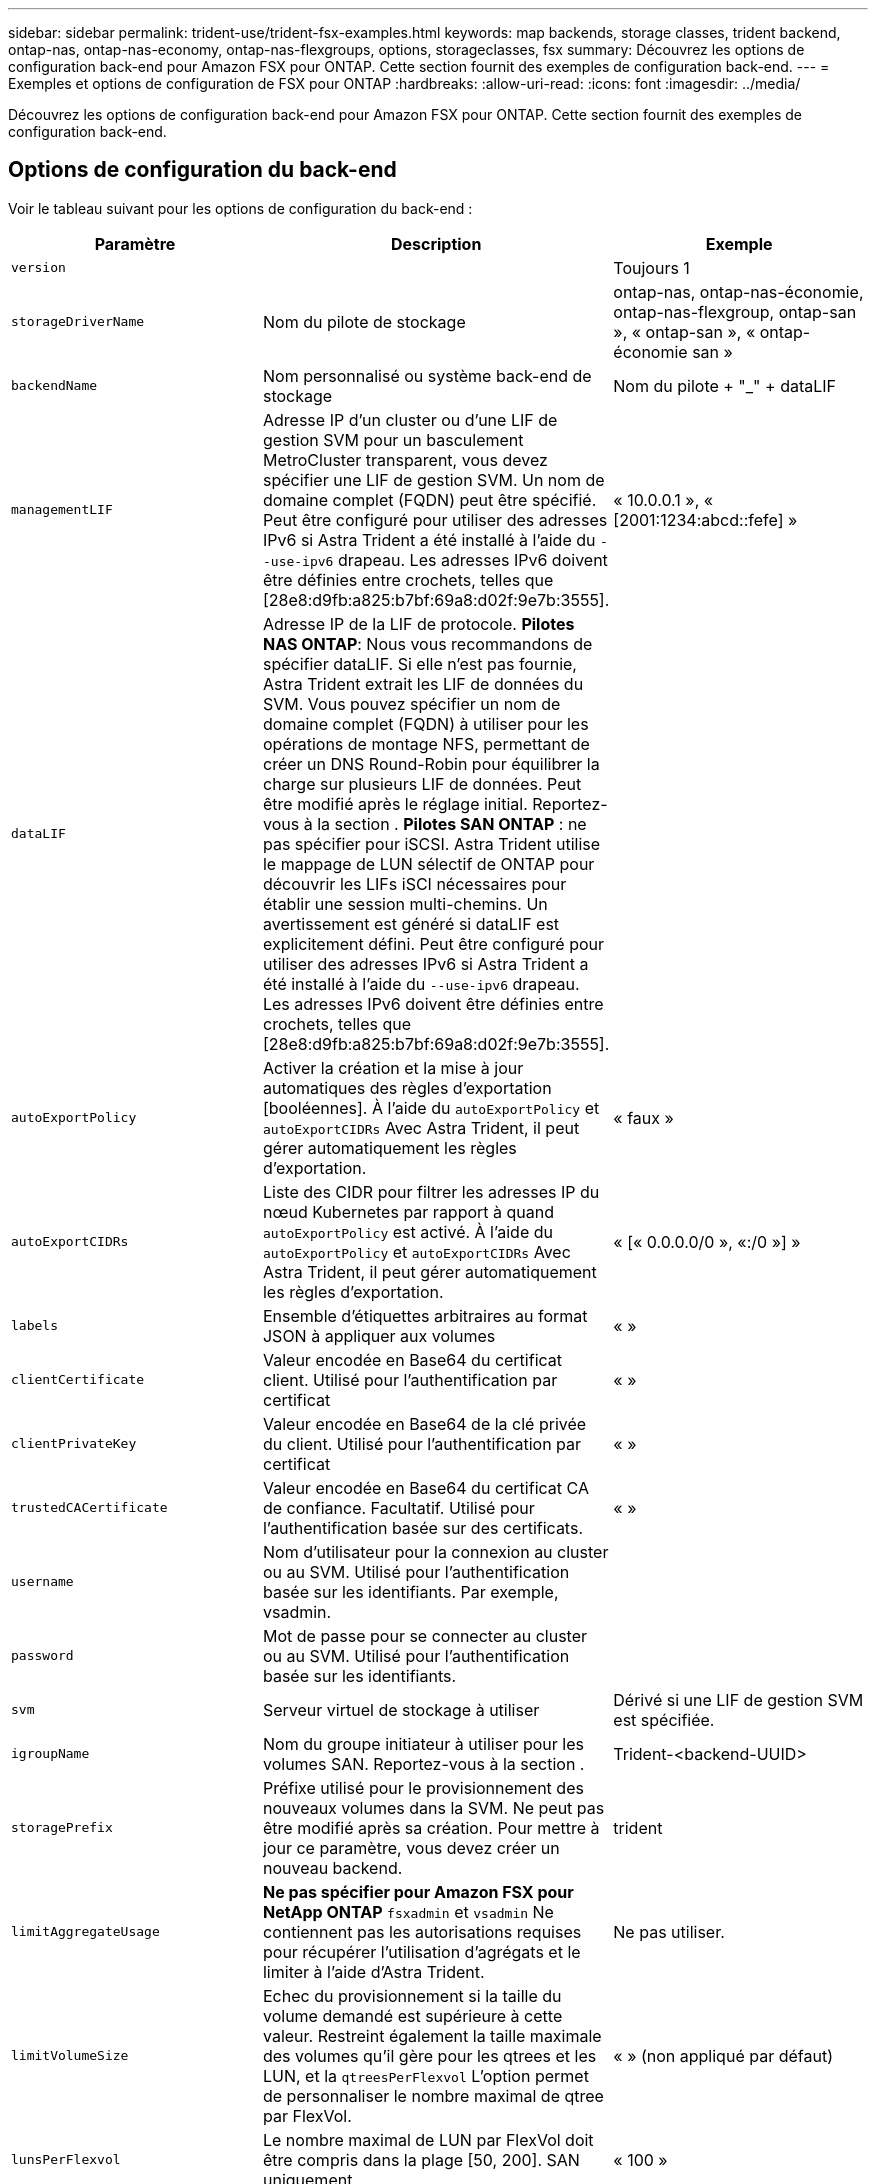 ---
sidebar: sidebar 
permalink: trident-use/trident-fsx-examples.html 
keywords: map backends, storage classes, trident backend, ontap-nas, ontap-nas-economy, ontap-nas-flexgroups, options, storageclasses, fsx 
summary: Découvrez les options de configuration back-end pour Amazon FSX pour ONTAP. Cette section fournit des exemples de configuration back-end. 
---
= Exemples et options de configuration de FSX pour ONTAP
:hardbreaks:
:allow-uri-read: 
:icons: font
:imagesdir: ../media/


[role="lead"]
Découvrez les options de configuration back-end pour Amazon FSX pour ONTAP. Cette section fournit des exemples de configuration back-end.



== Options de configuration du back-end

Voir le tableau suivant pour les options de configuration du back-end :

[cols="3"]
|===
| Paramètre | Description | Exemple 


| `version` |  | Toujours 1 


| `storageDriverName` | Nom du pilote de stockage | ontap-nas, ontap-nas-économie, ontap-nas-flexgroup, ontap-san », « ontap-san », « ontap-économie san » 


| `backendName` | Nom personnalisé ou système back-end de stockage | Nom du pilote + "_" + dataLIF 


| `managementLIF` | Adresse IP d'un cluster ou d'une LIF de gestion SVM pour un basculement MetroCluster transparent, vous devez spécifier une LIF de gestion SVM. Un nom de domaine complet (FQDN) peut être spécifié. Peut être configuré pour utiliser des adresses IPv6 si Astra Trident a été installé à l'aide du `--use-ipv6` drapeau. Les adresses IPv6 doivent être définies entre crochets, telles que [28e8:d9fb:a825:b7bf:69a8:d02f:9e7b:3555]. | « 10.0.0.1 », « [2001:1234:abcd::fefe] » 


| `dataLIF` | Adresse IP de la LIF de protocole. *Pilotes NAS ONTAP*: Nous vous recommandons de spécifier dataLIF. Si elle n'est pas fournie, Astra Trident extrait les LIF de données du SVM. Vous pouvez spécifier un nom de domaine complet (FQDN) à utiliser pour les opérations de montage NFS, permettant de créer un DNS Round-Robin pour équilibrer la charge sur plusieurs LIF de données. Peut être modifié après le réglage initial. Reportez-vous à la section . *Pilotes SAN ONTAP* : ne pas spécifier pour iSCSI. Astra Trident utilise le mappage de LUN sélectif de ONTAP pour découvrir les LIFs iSCI nécessaires pour établir une session multi-chemins. Un avertissement est généré si dataLIF est explicitement défini. Peut être configuré pour utiliser des adresses IPv6 si Astra Trident a été installé à l'aide du `--use-ipv6` drapeau. Les adresses IPv6 doivent être définies entre crochets, telles que [28e8:d9fb:a825:b7bf:69a8:d02f:9e7b:3555]. |  


| `autoExportPolicy` | Activer la création et la mise à jour automatiques des règles d'exportation [booléennes]. À l'aide du `autoExportPolicy` et `autoExportCIDRs` Avec Astra Trident, il peut gérer automatiquement les règles d'exportation. | « faux » 


| `autoExportCIDRs` | Liste des CIDR pour filtrer les adresses IP du nœud Kubernetes par rapport à quand `autoExportPolicy` est activé. À l'aide du `autoExportPolicy` et `autoExportCIDRs` Avec Astra Trident, il peut gérer automatiquement les règles d'exportation. | « [« 0.0.0.0/0 », «:/0 »] » 


| `labels` | Ensemble d'étiquettes arbitraires au format JSON à appliquer aux volumes | « » 


| `clientCertificate` | Valeur encodée en Base64 du certificat client. Utilisé pour l'authentification par certificat | « » 


| `clientPrivateKey` | Valeur encodée en Base64 de la clé privée du client. Utilisé pour l'authentification par certificat | « » 


| `trustedCACertificate` | Valeur encodée en Base64 du certificat CA de confiance. Facultatif. Utilisé pour l'authentification basée sur des certificats. | « » 


| `username` | Nom d'utilisateur pour la connexion au cluster ou au SVM. Utilisé pour l'authentification basée sur les identifiants. Par exemple, vsadmin. |  


| `password` | Mot de passe pour se connecter au cluster ou au SVM. Utilisé pour l'authentification basée sur les identifiants. |  


| `svm` | Serveur virtuel de stockage à utiliser | Dérivé si une LIF de gestion SVM est spécifiée. 


| `igroupName` | Nom du groupe initiateur à utiliser pour les volumes SAN. Reportez-vous à la section . | Trident-<backend-UUID> 


| `storagePrefix` | Préfixe utilisé pour le provisionnement des nouveaux volumes dans la SVM. Ne peut pas être modifié après sa création. Pour mettre à jour ce paramètre, vous devez créer un nouveau backend. | trident 


| `limitAggregateUsage` | *Ne pas spécifier pour Amazon FSX pour NetApp ONTAP* `fsxadmin` et `vsadmin` Ne contiennent pas les autorisations requises pour récupérer l'utilisation d'agrégats et le limiter à l'aide d'Astra Trident. | Ne pas utiliser. 


| `limitVolumeSize` | Echec du provisionnement si la taille du volume demandé est supérieure à cette valeur. Restreint également la taille maximale des volumes qu'il gère pour les qtrees et les LUN, et la `qtreesPerFlexvol` L'option permet de personnaliser le nombre maximal de qtree par FlexVol. | « » (non appliqué par défaut) 


| `lunsPerFlexvol` | Le nombre maximal de LUN par FlexVol doit être compris dans la plage [50, 200]. SAN uniquement. | « 100 » 


| `debugTraceFlags` | Indicateurs de débogage à utiliser lors du dépannage. Par exemple, {“api”:false, “méthode”:true} ne pas utiliser `debugTraceFlags` à moins que vous ne soyez en mesure de dépanner et que vous ayez besoin d'un vidage détaillé des journaux. | nul 


| `nfsMountOptions` | Liste des options de montage NFS séparée par des virgules. Les options de montage des volumes Kubernetes persistants sont généralement spécifiées dans les classes de stockage, mais si aucune option de montage n'est spécifiée dans une classe de stockage, Astra Trident utilisera les options de montage spécifiées dans le fichier de configuration du système back-end. Si aucune option de montage n'est spécifiée dans la classe de stockage ou le fichier de configuration, Astra Trident ne définit aucune option de montage sur un volume persistant associé. | « » 


| `nasType` | Configurez la création de volumes NFS ou SMB. Les options sont `nfs`, `smb`, ou nul. *Doit être défini sur `smb` Pour les volumes SMB.* la valeur NULL est définie par défaut sur les volumes NFS. | nfs 


| `qtreesPerFlexvol` | Nombre maximal de qtrees par FlexVol, qui doit être compris dans la plage [50, 300] | « 200 » 


| `smbShare` | Nom du partage SMB créé à l'aide du dossier partagé Microsoft Management Console. *Requis pour les volumes SMB.* | « partage smb » 


| `useREST` | Paramètre booléen pour utiliser les API REST de ONTAP. *Aperçu technique*
`useREST` est fourni sous forme d'aperçu technique ** qui est recommandé pour les environnements de test et non pour les charges de travail de production. Lorsqu'il est réglé sur `true`, Astra Trident va utiliser les API REST de ONTAP pour communiquer avec le système back-end. Cette fonctionnalité requiert ONTAP 9.11.1 et versions ultérieures. En outre, le rôle de connexion ONTAP utilisé doit avoir accès au `ontap` client supplémentaire. Ceci est satisfait par le pré-défini `vsadmin` et `cluster-admin` rôles. | « faux » 
|===


=== Détails sur `igroupName`

`igroupName` Peut être défini sur un groupe initiateur déjà créé sur le cluster ONTAP. Si non spécifié, Astra Trident crée automatiquement un groupe initiateur nommé `trident-<backend-UUID>`.

Si vous disposez d'un nom de groupe prédéfini, nous vous recommandons d'utiliser un groupe initiateur par cluster Kubernetes si le SVM doit être partagé entre les environnements. Cela est nécessaire pour qu'Astra Trident conserve automatiquement les ajouts et suppressions d'IQN.

* `igroupName` Peut être mis à jour afin de désigner un nouveau groupe initiateur créé et géré sur la SVM en dehors d'Astra Trident.
* `igroupName` peut être omis. Dans ce cas, Astra Trident crée et gère un groupe initiateur nommé `trident-<backend-UUID>` automatiquement.


Dans les deux cas, les pièces jointes de volume continueront d'être accessibles. Les pièces jointes futures utilisent le groupe initiateur mis à jour. Cette mise à jour n'interrompt pas l'accès aux volumes présents sur le back-end.



=== Mise à jour `dataLIF` après la configuration initiale

Vous pouvez modifier la LIF de données après la configuration initiale en exécutant la commande suivante pour fournir le nouveau fichier JSON back-end avec la LIF de données mise à jour.

[listing]
----
tridentctl update backend <backend-name> -f <path-to-backend-json-file-with-updated-dataLIF>
----

NOTE: Si des demandes de volume persistant sont associées à un ou plusieurs pods, tous les pods correspondants doivent être arrêtés, puis réintégrés dans le but de permettre la nouvelle LIF de données d'être effective.



== Options de configuration back-end pour les volumes de provisionnement

Vous pouvez contrôler le provisionnement par défaut à l'aide de ces options dans `defaults` section de la configuration. Pour un exemple, voir les exemples de configuration ci-dessous.

[cols="3"]
|===
| Paramètre | Description | Valeur par défaut 


| `spaceAllocation` | Allocation d'espace pour les LUN | « vrai » 


| `spaceReserve` | Mode de réservation d'espace ; “none” (fin) ou “volume” (épais) | « aucun » 


| `snapshotPolicy` | Règle Snapshot à utiliser | « aucun » 


| `qosPolicy` | QoS policy group à affecter pour les volumes créés. Choisissez une de qosPolicy ou adaptiveQosPolicy par pool de stockage ou back-end. Avec Astra Trident, les groupes de règles de QoS doivent être utilisés avec ONTAP 9.8 ou version ultérieure. Nous recommandons l'utilisation d'un groupe de règles de qualité de service non partagé et nous assurer que le groupe de règles est appliqué à chaque composant individuellement. Un groupe de règles de QoS partagé appliquera le plafond du débit total de toutes les charges de travail. | « » 


| `adaptiveQosPolicy` | Groupe de règles de QoS adaptative à attribuer aux volumes créés. Choisissez une de qosPolicy ou adaptiveQosPolicy par pool de stockage ou back-end. Non pris en charge par l'économie ontap-nas. | « » 


| `snapshotReserve` | Pourcentage du volume réservé pour les instantanés “0” | Si `snapshotPolicy` est « aucun », sinon « » 


| `splitOnClone` | Séparer un clone de son parent lors de sa création | « faux » 


| `encryption` | Activez NetApp Volume Encryption (NVE) sur le nouveau volume. La valeur par défaut est `false`. Pour utiliser cette option, NVE doit être sous licence et activé sur le cluster. Si NAE est activé sur le back-end, tous les volumes provisionnés dans Astra Trident seront activés par NAE. Pour plus d'informations, se reporter à : link:../trident-reco/security-reco.html["Fonctionnement d'Astra Trident avec NVE et NAE"]. | « faux » 


| `luksEncryption` | Activez le cryptage LUKS. Reportez-vous à la section link:../trident-reco/security-reco.html#Use-Linux-Unified-Key-Setup-(LUKS)["Utiliser la configuration de clé unifiée Linux (LUKS)"]. SAN uniquement. | « » 


| `tieringPolicy` | La stratégie de hiérarchisation à utiliser « none » | Snapshot uniquement pour une configuration SVM-DR pré-ONTAP 9.5 


| `unixPermissions` | Mode pour les nouveaux volumes. *Laisser vide pour les volumes SMB.* | « » 


| `securityStyle` | Style de sécurité pour les nouveaux volumes. Prise en charge de NFS `mixed` et `unix` styles de sécurité. SMB prend en charge `mixed` et `ntfs` styles de sécurité. | NFS par défaut est `unix`. SMB par défaut est `ntfs`. 
|===


== Exemple

À l'aide de `nasType`, `node-stage-secret-name`, et `node-stage-secret-namespace`, Vous pouvez spécifier un volume SMB et fournir les informations d'identification Active Directory requises. Les volumes SMB sont pris en charge à l'aide de `ontap-nas` conducteur uniquement.

[listing]
----
apiVersion: storage.k8s.io/v1
kind: StorageClass
metadata:
  name: nas-smb-sc
provisioner: csi.trident.netapp.io
parameters:
  backendType: "ontap-nas"
  trident.netapp.io/nasType: "smb"
  csi.storage.k8s.io/node-stage-secret-name: "smbcreds"
  csi.storage.k8s.io/node-stage-secret-namespace: "default"
----